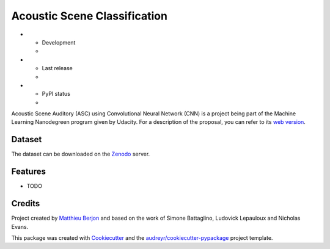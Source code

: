 =============================
Acoustic Scene Classification
=============================

* - Development
  - |travis| |coveralls|
* - Last release
  - |v| |pyversions| |dependencies|
* - PyPI status
  - |format| |status| |l|


.. |travis| image::
  https://travis-ci.org/mattberjon/asc-cnn.svg?branch=master
  :target: https://travis-ci.org/mattberjon/asc-cnn
  :alt: Travis CI builds

.. |coveralls| image::
  https://coveralls.io/repos/github/mattberjon/asc-cnn/badge.svg?branch=master
  :target: https://coveralls.io/github/mattberjon/asc-cnn?branch=master
  :alt: Coverall coverage report

.. |v| image:: 
  https://img.shields.io/pypi/v/asc.svg
  :target: https://pypi.python.org/pypi/asc/
  :alt: PyPI Latest Version

.. |pyversions| image::
  https://img.shields.io/pypi/pyversions/asc.svg
  :target: https://pypi.python.org/pypi/asc/
  :alt: Python versions (PyPI)

.. |dependencies| image::
  https://pyup.io/repos/github/mattberjon/asc-cnn/shield.svg
  :target: https://pyup.io/repos/github/mattberjon/asc-cnn/
  :alt: Updates

.. |format| image::
  https://img.shields.io/pypi/format/asc.svg 
  :target: https://pypi.python.org/pypi/asc
  :alt: Distribution format (PyPI)

.. |status| image::
  https://img.shields.io/pypi/status/asc.svg
  :target: https://pypi.python.org/pypi/asc
  :alt: Project status (PyPI)

.. |l| image::
  https://img.shields.io/pypi/l/asc.svg
  :target: https://pypi.python.org/pypi/asc
  :alt: License (PyPI)


Acoustic Scene Auditory (ASC) using Convolutional Neural Network (CNN) is a
project being part of the Machine Learning Nanodegreen program given by
Udacity. For a description of the proposal, you can refer to its `web
version`_.

Dataset
-------

The dataset can be downloaded on the `Zenodo`_ server.

Features
--------

* TODO

Credits
---------

Project created by `Matthieu Berjon`_ and based on the work of Simone Battaglino,
Ludovick Lepauloux and Nicholas Evans.

This package was created with Cookiecutter_ and the
`audreyr/cookiecutter-pypackage`_ project template.

.. _Cookiecutter: https://github.com/audreyr/cookiecutter
.. _`audreyr/cookiecutter-pypackage`: https://github.com/audreyr/cookiecutter-pypackage
.. _`web version`: http://berjon.net/blog/2017/07/22/acoustic-scene-classficiation-using-cnn/
.. _`Zenodo`: https://zenodo.org/record/400515
.. _`Matthieu Berjon`: http://berjon.net

